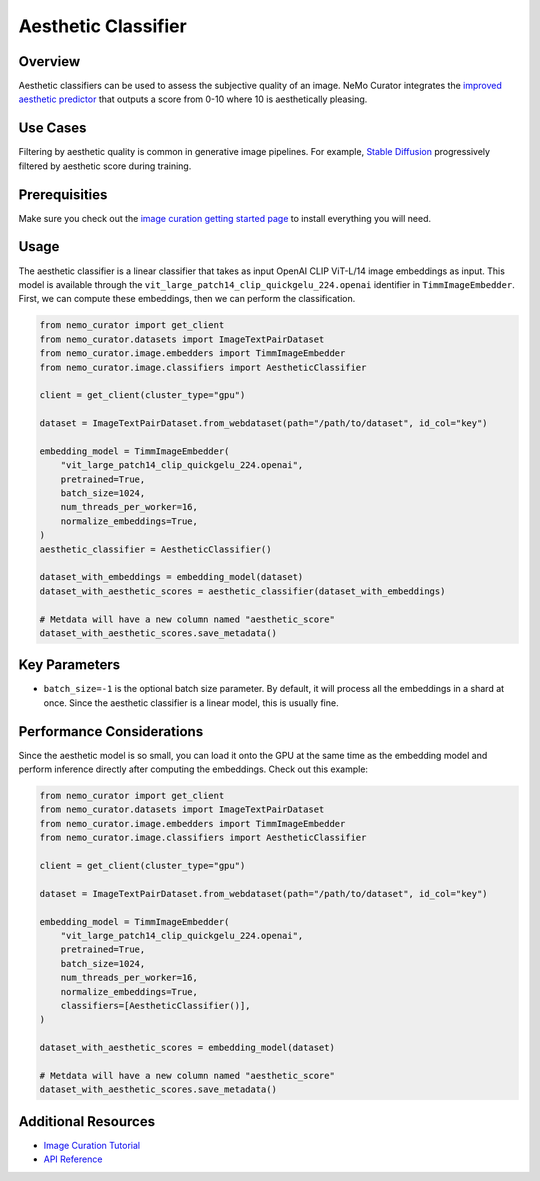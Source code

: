 =========================
Aesthetic Classifier
=========================

--------------------
Overview
--------------------
Aesthetic classifiers can be used to assess the subjective quality of an image.
NeMo Curator integrates the `improved aesthetic predictor <https://github.com/christophschuhmann/improved-aesthetic-predictor>`_ that outputs a score from 0-10 where 10 is aesthetically pleasing.

--------------------
Use Cases
--------------------
Filtering by aesthetic quality is common in generative image pipelines.
For example, `Stable Diffusion <https://github.com/CompVis/stable-diffusion?tab=readme-ov-file#weights>`_ progressively filtered by aesthetic score during training.


--------------------
Prerequisities
--------------------
Make sure you check out the `image curation getting started page <https://docs.nvidia.com/nemo-framework/user-guide/latest/datacuration/image/gettingstarted.html>`_ to install everything you will need.

--------------------
Usage
--------------------

The aesthetic classifier is a linear classifier that takes as input OpenAI CLIP ViT-L/14 image embeddings as input.
This model is available through the ``vit_large_patch14_clip_quickgelu_224.openai`` identifier in ``TimmImageEmbedder``.
First, we can compute these embeddings, then we can perform the classification.

.. code-block:: python

    from nemo_curator import get_client
    from nemo_curator.datasets import ImageTextPairDataset
    from nemo_curator.image.embedders import TimmImageEmbedder
    from nemo_curator.image.classifiers import AestheticClassifier

    client = get_client(cluster_type="gpu")

    dataset = ImageTextPairDataset.from_webdataset(path="/path/to/dataset", id_col="key")

    embedding_model = TimmImageEmbedder(
        "vit_large_patch14_clip_quickgelu_224.openai",
        pretrained=True,
        batch_size=1024,
        num_threads_per_worker=16,
        normalize_embeddings=True,
    )
    aesthetic_classifier = AestheticClassifier()

    dataset_with_embeddings = embedding_model(dataset)
    dataset_with_aesthetic_scores = aesthetic_classifier(dataset_with_embeddings)

    # Metdata will have a new column named "aesthetic_score"
    dataset_with_aesthetic_scores.save_metadata()

--------------------
Key Parameters
--------------------
* ``batch_size=-1`` is the optional batch size parameter. By default, it will process all the embeddings in a shard at once. Since the aesthetic classifier is a linear model, this is usually fine.

---------------------------
Performance Considerations
---------------------------
Since the aesthetic model is so small, you can load it onto the GPU at the same time as the embedding model and perform inference directly after computing the embeddings.
Check out this example:

.. code-block:: python

    from nemo_curator import get_client
    from nemo_curator.datasets import ImageTextPairDataset
    from nemo_curator.image.embedders import TimmImageEmbedder
    from nemo_curator.image.classifiers import AestheticClassifier

    client = get_client(cluster_type="gpu")

    dataset = ImageTextPairDataset.from_webdataset(path="/path/to/dataset", id_col="key")

    embedding_model = TimmImageEmbedder(
        "vit_large_patch14_clip_quickgelu_224.openai",
        pretrained=True,
        batch_size=1024,
        num_threads_per_worker=16,
        normalize_embeddings=True,
        classifiers=[AestheticClassifier()],
    )

    dataset_with_aesthetic_scores = embedding_model(dataset)

    # Metdata will have a new column named "aesthetic_score"
    dataset_with_aesthetic_scores.save_metadata()

---------------------------
Additional Resources
---------------------------
* `Image Curation Tutorial <https://github.com/NVIDIA/NeMo-Curator/blob/main/tutorials/image-curation/image-curation.ipynb>`_
* `API Reference <https://docs.nvidia.com/nemo-framework/user-guide/latest/datacuration/api/image/classifiers.html>`_